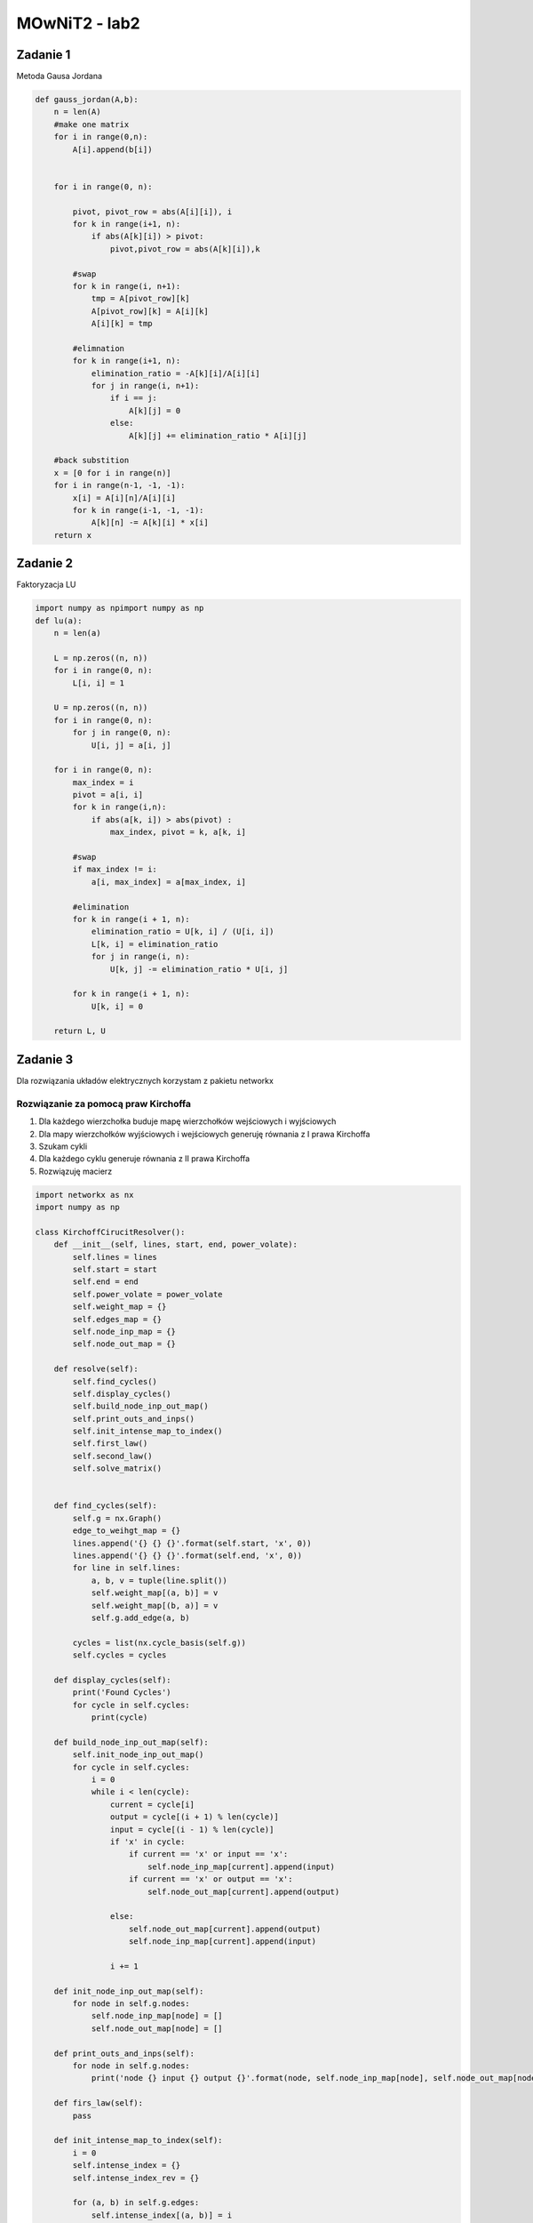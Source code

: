 MOwNiT2 - lab2
++++++++++++++

Zadanie 1
=========


Metoda Gausa Jordana


.. code-block:: python

    def gauss_jordan(A,b):
        n = len(A)
        #make one matrix
        for i in range(0,n):
            A[i].append(b[i])


        for i in range(0, n):

            pivot, pivot_row = abs(A[i][i]), i
            for k in range(i+1, n):
                if abs(A[k][i]) > pivot:
                    pivot,pivot_row = abs(A[k][i]),k

            #swap
            for k in range(i, n+1):
                tmp = A[pivot_row][k]
                A[pivot_row][k] = A[i][k]
                A[i][k] = tmp

            #elimnation
            for k in range(i+1, n):
                elimination_ratio = -A[k][i]/A[i][i]
                for j in range(i, n+1):
                    if i == j:
                        A[k][j] = 0
                    else:
                        A[k][j] += elimination_ratio * A[i][j]

        #back substition
        x = [0 for i in range(n)]
        for i in range(n-1, -1, -1):
            x[i] = A[i][n]/A[i][i]
            for k in range(i-1, -1, -1):
                A[k][n] -= A[k][i] * x[i]
        return x


Zadanie 2
=========
Faktoryzacja LU



.. code-block:: python


    import numpy as npimport numpy as np
    def lu(a):
        n = len(a)

        L = np.zeros((n, n))
        for i in range(0, n):
            L[i, i] = 1

        U = np.zeros((n, n))
        for i in range(0, n):
            for j in range(0, n):
                U[i, j] = a[i, j]

        for i in range(0, n):
            max_index = i
            pivot = a[i, i]
            for k in range(i,n):
                if abs(a[k, i]) > abs(pivot) :
                    max_index, pivot = k, a[k, i]

            #swap
            if max_index != i:
                a[i, max_index] = a[max_index, i]

            #elimination
            for k in range(i + 1, n):
                elimination_ratio = U[k, i] / (U[i, i])
                L[k, i] = elimination_ratio
                for j in range(i, n):
                    U[k, j] -= elimination_ratio * U[i, j]

            for k in range(i + 1, n):
                U[k, i] = 0

        return L, U



Zadanie 3
=========


Dla rozwiązania układów elektrycznych korzystam z pakietu networkx


Rozwiązanie za pomocą praw Kirchoffa
------------------------------------


1) Dla każdego wierzchołka buduje mapę wierzchołków wejściowych i wyjściowych
2) Dla mapy wierzchołków wyjściowych i wejściowych generuję równania z I prawa Kirchoffa
3) Szukam cykli
4) Dla każdego cyklu generuje równania z II prawa Kirchoffa
5) Rozwiązuję macierz



.. code-block:: python

    import networkx as nx
    import numpy as np

    class KirchoffCirucitResolver():
        def __init__(self, lines, start, end, power_volate):
            self.lines = lines
            self.start = start
            self.end = end
            self.power_volate = power_volate
            self.weight_map = {}
            self.edges_map = {}
            self.node_inp_map = {}
            self.node_out_map = {}

        def resolve(self):
            self.find_cycles()
            self.display_cycles()
            self.build_node_inp_out_map()
            self.print_outs_and_inps()
            self.init_intense_map_to_index()
            self.first_law()
            self.second_law()
            self.solve_matrix()


        def find_cycles(self):
            self.g = nx.Graph()
            edge_to_weihgt_map = {}
            lines.append('{} {} {}'.format(self.start, 'x', 0))
            lines.append('{} {} {}'.format(self.end, 'x', 0))
            for line in self.lines:
                a, b, v = tuple(line.split())
                self.weight_map[(a, b)] = v
                self.weight_map[(b, a)] = v
                self.g.add_edge(a, b)

            cycles = list(nx.cycle_basis(self.g))
            self.cycles = cycles

        def display_cycles(self):
            print('Found Cycles')
            for cycle in self.cycles:
                print(cycle)

        def build_node_inp_out_map(self):
            self.init_node_inp_out_map()
            for cycle in self.cycles:
                i = 0
                while i < len(cycle):
                    current = cycle[i]
                    output = cycle[(i + 1) % len(cycle)]
                    input = cycle[(i - 1) % len(cycle)]
                    if 'x' in cycle:
                        if current == 'x' or input == 'x':
                            self.node_inp_map[current].append(input)
                        if current == 'x' or output == 'x':
                            self.node_out_map[current].append(output)

                    else:
                        self.node_out_map[current].append(output)
                        self.node_inp_map[current].append(input)

                    i += 1

        def init_node_inp_out_map(self):
            for node in self.g.nodes:
                self.node_inp_map[node] = []
                self.node_out_map[node] = []

        def print_outs_and_inps(self):
            for node in self.g.nodes:
                print('node {} input {} output {}'.format(node, self.node_inp_map[node], self.node_out_map[node]))

        def firs_law(self):
            pass

        def init_intense_map_to_index(self):
            i = 0
            self.intense_index = {}
            self.intense_index_rev = {}

            for (a, b) in self.g.edges:
                self.intense_index[(a, b)] = i
                self.intense_index[(b, a)] = i
                self.intense_index_rev[i] = (a, b)
                i += 1
            print('Intense maping')
            for k in self.intense_index.keys():
                print('edge {} : {}'.format(k, self.intense_index[k]))

        def first_law(self):
            self.A = []
            self.b = []
            print('First law, generated:')
            s = ''
            for i in range(0, len(self.g.edges)):
                s += '{}|'.format(self.intense_index_rev[i])
            print(s)

            for node in self.g.nodes:
                eq = np.zeros(len(self.g.edges))

                for outp in self.node_out_map[node]:
                    eq[self.intense_index[node, outp]] = -1

                for inp in self.node_inp_map[node]:
                    eq[self.intense_index[inp, node]] = 1

                print('node {}, eq: {}'.format(node, eq))
                self.A.append(eq)
                self.b.append(0)

        def second_law(self):

            for cycle in self.cycles:
                eq = np.zeros(len(self.g.edges))
                i = 0
                r = 0
                while i < len(cycle):
                    fr, to = cycle[i], cycle[(i + 1) % len(cycle)]
                    eq[self.intense_index[(fr, to)]] = self.weight_map[(fr, to)]

                    if 'x' in cycle:
                        r = -self.power_volate
                    i += 1

                print('cycle {}, eq{} = {}'.format(cycle, eq, r))
                self.A.append(eq)
                self.b.append(r)

            pass

        def solve_matrix(self):
            a = np.array(self.A)
            b = np.array(self.b)

            AT = a.transpose()
            A = np.dot(AT, a)
            Y = np.dot(AT, b)

            from scipy.linalg import solve

            x = solve(A, Y)

            print(x)
            pass


    def draw_graph(g, node_from, node_to):
        graph = nx.DiGraph()
        labels = {}

        for k in g.keys():
            f, t = k
            graph.add_edge(f, t, weight=g[k], label=g[k])
            labels[(f, t)] = g[k]

        intense = sum(map(lambda x: g[x], graph.edges(node_from)))

        weights = [graph[u][v]['weight'] for u, v in graph.edges]

        pos = nx.circular_layout(graph)  # positions for all nodes

        # nodes
        nx.draw_networkx_nodes(graph, pos, node_size=700)

        # edges
        nx.draw_networkx_edges(graph, pos, edgelist=graph.edges, width=weights, arrows=True)

        # labels
        nx.draw_networkx_labels(graph, pos, font_size=20, font_family='sans-serif')
        nx.draw_networkx_edge_labels(graph, pos, edge_labels=labels)
        import matplotlib.pyplot as plt

        plt.axis('off')
        plt.show()

        nx.draw(g, nx.circular_layout(g), edge_labels=labels, edges=g.edges, width=weights)



Metoda potencjałow wezłowych
----------------------------


0) Szukam węzłów (wierzchołki o stopniu conajmniej 3)
1) Dla każdego znalezionego węzła szukam sąsiednie węzły
2) Dla każdego węzła generuję jego równanie uwzględniając konduktancje do sąsiednich węzłów
3) Rozwiązuje macierz
4) Dla otrzymanych potencjałów liczę napięcia na gałęziach
5) Z prawa Ohma obliczam natężenia na gałęziach


.. code-block:: python

    import networkx as nx
    import numpy as np


    class NodalCircuitResovler():
        def __init__(self, lines, pow_from, pow_target, pow_voltage):
            self.pow_target = pow_target
            self.pow_voltage = pow_voltage
            self.pow_from = pow_from
            self.lines = lines
            self.weight_of_edge = {}

        def resolve(self):
            self.generate_cycles()
            self.print_cycles()
            self.find_nodes()
            self.print_nodes()
            self.find_neighbours_of_nodes()
            self.print_neighbours()
            self.build_matrix()
            self.display_matrix()

            self.solve_sys_eq()
            self.display_nodes_voltage()

            return self.build_edge_list_with_intenses()

        def generate_cycles(self):
            self.g = nx.Graph()

            for line in self.lines:
                a, b, v = tuple(line.split())
                self.weight_of_edge[(a, b)] = float(v)
                self.weight_of_edge[(b, a)] = float(v)
                self.g.add_edge(a, b)
            self.g.add_edge(self.pow_from, self.pow_target)
            self.weight_of_edge[(self.pow_from, self.pow_target)] = 0.0
            self.weight_of_edge[(self.pow_target, self.pow_from)] = 0.0

            self.cycles = list(nx.cycle_basis(self.g))

        def print_cycles(self):
            print('Found cycles')
            for cycle in self.cycles:
                print(cycle)

        def find_nodes(self):
            self.nodes = []
            for n in self.g.nodes:
                if len(list(self.g.neighbors(n))) > 2:
                    self.nodes.append(n)

        def print_nodes(self):
            print('Found nodes')
            for node in self.nodes:
                print(node)

        def find_neighbours_of_nodes(self):
            self.neighbour_map = {}
            for node in self.nodes:
                self.neighbour_map[node] = []

                for cycle in self.cycles:
                    if node in cycle:
                        nodes_in_cycle = list(filter(lambda x: x in self.nodes, cycle))
                        index_of_node = nodes_in_cycle.index(node)
                        len_n = len(nodes_in_cycle)
                        len_c = len(cycle)
                        before = nodes_in_cycle[(index_of_node - 1) % len_n]
                        after = nodes_in_cycle[(index_of_node + 1) % len_n]
                        before_index = cycle.index(before)
                        after_index = cycle.index(after)
                        index_of_node = cycle.index(node)
                        i = index_of_node
                        b_res = [node]
                        while i != before_index:
                            i = (i - 1) % len_c
                            b_res.append(cycle[i])
                        i = index_of_node
                        a_res = [node]
                        while i != after_index:
                            i = (i + 1) % len_c
                            a_res.append(cycle[i])
                        if a_res not in self.neighbour_map[node]:
                            self.neighbour_map[node].append(a_res)
                        if b_res not in self.neighbour_map[node]:
                            self.neighbour_map[node].append(b_res)

        def print_neighbours(self):
            for k in self.neighbour_map.keys():
                print('{} has neighbours: {}'.format(k, self.neighbour_map[k]))
            pass

        def build_matrix(self):

            A = []
            b = []
            n = len(self.neighbour_map)

            self.node_to_column_map = {}
            actual_index = 0

            # init node to col map
            for k in self.neighbour_map.keys():
                self.node_to_column_map[k] = actual_index
                actual_index += 1

            # make a eq for one node
            for k in self.neighbour_map.keys():
                if k == self.pow_from:
                    eq = np.zeros(n)
                    eq[self.node_to_column_map[k]] = 1
                    b.append(0)
                    A.append(eq)
                elif k == self.pow_target:
                    eq = np.zeros(n)
                    eq[self.node_to_column_map[k]] = 1
                    b.append(power)
                    A.append(eq)
                else:
                    eq = self.count_conductance(self.neighbour_map[k])
                    b.append(0)
                    A.append(eq)
            self.A = A
            self.B = b

            pass

        def count_conductance(self, paths):
            eq = np.zeros(len(self.nodes))

            # soource
            source_val = 0.0
            for path in paths:
                path_conductance = self.count_path_conductance(path)
                if path_conductance != 0:
                    source_val += path_conductance

            eq[self.node_to_column_map[paths[0][0]]] = source_val

            # neighbours
            #
            counductances_map = self.build_counductances_map(paths)

            for path in paths:
                s = path[0]
                t = path[-1]
                # print('count n')
                target = path[-1]
                eq[self.node_to_column_map[target]] = -counductances_map[(s, t)]

            return eq

        def count_path_conductance(self, path):
            i = 1
            n = len(path)
            resistance = 0.0

            while i < n:
                resistance += self.weight_of_edge[(path[i - 1], path[i])]
                i += 1
            if resistance == 0:
                return 0

            return 1 / resistance

        def build_counductances_map(self, paths):
            counductances = {}

            for path in paths:
                source = path[0]
                target = path[-1]
                counductances[(source, target)] = []

            for path in paths:
                source = path[0]
                target = path[-1]
                cond = 0.0
                i = 1
                while i < len(path):
                    cond += self.weight_of_edge[(path[i - 1], path[i])]
                    i += 1
                counductances[(source, target)].append(cond)

            for k in counductances.keys():
                if len(counductances[k]) > 1:
                    cval = 0.0
                    for edge in counductances[k]:
                        cval += 1 / edge
                    counductances[k] = cval
                else:
                    counductances[k] = 1 / counductances[k][0]

            return counductances

        def display_matrix(self):
            inv_map = {v: k for k, v in self.node_to_column_map.items()}
            s = ''
            for k in sorted(inv_map.keys()):
                s += '\t{}'.format(inv_map[k])
            print("----------------")
            print(s)
            for a in self.A:
                print(a)
            pass

        def solve_sys_eq(self):
            inv_map = {v: k for k, v in self.node_to_column_map.items()}
            x = np.linalg.solve(np.array(self.A), np.array(self.B))
            res = {}
            for i in range(len(x)):
                res[inv_map[i]] = x[i]
            self.nodes_voltage = res

        def display_nodes_voltage(self):
            print('Nodes voltage')
            for node in self.nodes_voltage.keys():
                print('Vnode{} = {}'.format(node, self.nodes_voltage[node]))

        def build_edge_list_with_intenses(self):
            edges = {}

            for k in self.neighbour_map.keys():

                for path in self.neighbour_map[k]:

                    source, target = path[0], path[-1]
                    u = abs(self.nodes_voltage[source] - self.nodes_voltage[target])
                    i = 1
                    res = self.count_path_conductance(path)
                    if res != 0:
                        res = 1 / res
                    while i < len(path):
                        if res != 0:
                            edges[(path[i - 1], path[i])] = u / res
                        i += 1

            return edges



Przykład
--------
Graf losowy, z napięciem 20V między węzłami 1 a 3

.. image:: https://raw.githubusercontent.com/moskalap/mownit-lab/master/lab/lab2/res/img/losowy.png

Graf 2D - niestety problem z wizualizacją

.. image:: https://raw.githubusercontent.com/moskalap/mownit-lab/master/lab/lab2/res/img/2d-cut.png

Graf kubiczny

.. image:: https://raw.githubusercontent.com/moskalap/mownit-lab/master/lab/lab2/res/img/kubiczny-cut.png








